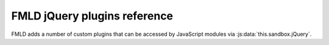 =============================
FMLD jQuery plugins reference
=============================

FMLD adds a number of custom plugins that can be accessed by JavaScript modules
via :js:data:`this.sandbox.jQuery`.

.. todo: Autodoc them.
